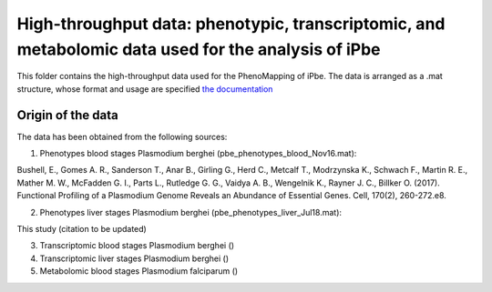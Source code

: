High-throughput data: phenotypic, transcriptomic, and metabolomic data used for the analysis of iPbe
====================================================================================================

This folder contains the high-throughput data used for the PhenoMapping of iPbe. 
The data is arranged as a .mat structure, whose format and usage are specified
`the documentation <http://phenomapping.readthedocs.io/en/latest/data_pbe.html>`_

Origin of the data
------------------
The data has been obtained from the following sources:

1) Phenotypes blood stages Plasmodium berghei (pbe_phenotypes_blood_Nov16.mat):

Bushell, E., Gomes A. R., Sanderson T., Anar B., Girling G., Herd C., Metcalf T., Modrzynska K., Schwach F., Martin R. E., Mather M. W., McFadden G. I., Parts L., Rutledge G. G., Vaidya A. B., Wengelnik K., Rayner J. C., Billker O.
(2017). Functional Profiling of a Plasmodium Genome Reveals an Abundance of Essential Genes. Cell, 170(2), 260-272.e8.


2) Phenotypes liver stages Plasmodium berghei (pbe_phenotypes_liver_Jul18.mat):

This study (citation to be updated)


3) Transcriptomic blood stages Plasmodium berghei ()



4) Transcriptomic liver stages Plasmodium berghei ()



5) Metabolomic blood stages Plasmodium falciparum ()




